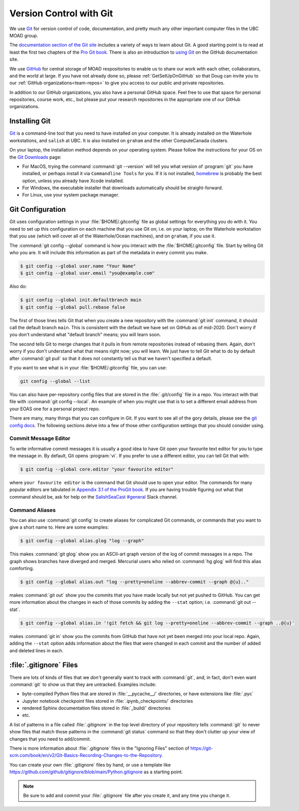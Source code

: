 .. Copyright 2018 – present by The UBC EOAS MOAD Group
.. and The University of British Columbia
..
.. Licensed under a Creative Commons Attribution 4.0 International License
..
..   https://creativecommons.org/licenses/by/4.0/


.. _vc-with-git:


************************
Version Control with Git
************************

We use Git_ for version control of code,
documentation,
and pretty much any other important computer files in the UBC MOAD group.

.. _Git: https://git-scm.com/

The `documentation section of the Git site`_ includes a variety of ways to learn about Git.
A good starting point is to read at least the first two chapters of the `Pro Git book`_.
There is also an introduction to `using Git`_ on the GitHub documentation site.

.. _documentation section of the Git site: https://git-scm.com/doc
.. _Pro Git book: https://git-scm.com/book/en/v2
.. _using Git: https://docs.github.com/en/get-started

We use `GitHub`_ for central storage of MOAD respositories to enable us to share our work with each other,
collaborators,
and the world at large.
If you have not already done so,
please :ref:`GetSetUpOnGitHub` so that Doug can invite you to our :ref:`GitHub organizations<team-repos>` to give you access to our public and private repositories.

.. _GitHub: https://github.com/

In addition to our GitHub organizations,
you also have a personal GitHub space.
Feel free to use that space for personal repositories,
course work,
etc.,
but please put your research repositories in the appropriate one of our GitHub organizations.


.. _InstallingGit:

Installing Git
==============

`Git`_ is a command-line tool that you need to have installed on your computer.
It is already installed on the Waterhole workstations,
and ``salish`` at UBC.
It is also installed on ``graham`` and the other ComputeCanada clusters.

On your laptop,
the installation method depends on your operating system.
Please follow the instructions for your OS on the `Git Downloads`_ page:

* For MacOS,
  trying the command :command:`git --version` will tell you what version of :program:`git` you have installed,
  or perhaps install it via ``Commandline Tools`` for you.
  If it is not installed,
  `homebrew`_ is probably the best option,
  unless you already have Xcode installed.
* For Windows,
  the executable installer that downloads automatically should be straight-forward.
* For Linux,
  use your system package manager.

.. _Git Downloads: https://git-scm.com/downloads
.. _homebrew: https://brew.sh/


.. _GitConfiguration:

Git Configuration
=================

Git uses configuration settings in your :file:`$HOME/.gitconfig` file as global settings for everything you do with it.
You need to set up this configuration on each machine that you use Git on;
i.e. on your laptop,
on the Waterhole workstation that you use
(which will cover all of the Waterhole/Ocean machines),
and on ``graham``,
if you use it.

The :command:`git config --global` command is how you interact with the :file:`$HOME/.gitconfig` file.
Start by telling Git who you are.
It will include this information as part of the metadata in every commit you make.

.. code-block:: bash

    $ git config --global user.name "Your Name"
    $ git config --global user.email "you@example.com"

Also do:

.. code-block:: bash

    $ git config --global init.defaultbranch main
    $ git config --global pull.rebase false

The first of those lines tells Git that when you create a new repository with the :command:`git init` command,
it should call the default branch ``main``.
This is consistent with the default we have set on GitHub as of mid-2020.
Don't worry if you don't understand what "default branch" means;
you will learn soon.

The second tells Git to merge changes that it pulls in from remote repositories instead of rebasing them.
Again,
don't worry if you don't understand what that means right now;
you will learn.
We just have to tell Git what to do by default after :command:`git pull` so that it does not constantly tell us that we haven't specified a default.

If you want to see what is in your :file:`$HOME/.gitconfig` file,
you can use:

.. code-block:: bash

    git config --global --list

You can also have per-repository config files that are stored in the :file:`.git/config` file in a repo.
You interact with that file with :command:`git config --local`.
An example of when you might use that is to set a different email address from your EOAS one for a personal project repo.

There are many,
many things that you can configure in Git.
If you want to see all of the gory details,
please see the `git config docs`_.
The following sections delve into a few of those other configuration settings that you should consider using.

.. _git config docs: https://git-scm.com/docs/git-config


.. _GitCommitMessageEditor:

Commit Message Editor
---------------------

To write informative commit messages it is usually a good idea to have Git open your favourite text editor for you to type the message in.
By default,
Git opens :program:`vi`.
If you prefer to use a different editor,
you can tell Git that with:

.. code-block:: bash

    $ git config --global core.editor "your favourite editor"

where ``your favourite editor`` is the command that Git should use to open your editor.
The commands for many popular editors are tabulated in `Appendix 3.1 of the ProGit book`_.
If you are having trouble figuring out what that command should be,
ask for help on the `SalishSeaCast #general`_ Slack channel.

.. _Appendix 3.1 of the ProGit book: https://git-scm.com/book/en/v2/Appendix-C%3A-Git-Commands-Setup-and-Config#ch_core_editor
.. _SalishSeaCast #general: https://salishseacast.slack.com/?redir=%2Farchives%2FCFR6VU70S


.. _GitCommandAliases:

Command Aliases
---------------

You can also use :command:`git config` to create aliases for complicated Git commands,
or commands that you want to give a short name to.
Here are some examples:

.. code-block:: bash

    $ git config --global alias.glog "log --graph"

This makes :command:`git glog` show you an ASCII-art graph version of the log of commit messages in a repo.
The graph shows branches have diverged and merged.
Mercurial users who relied on :command:`hg glog` will find this alias comforting.

.. code-block:: bash

    $ git config --global alias.out "log --pretty=oneline --abbrev-commit --graph @{u}.."

makes :command:`git out` show you the commits that you have made locally but not yet pushed to GitHub.
You can get more information about the changes in each of those commits by adding the ``--stat`` option;
i.e. :command:`git out --stat`.

.. code-block:: bash

    $ git config --global alias.in '!git fetch && git log --pretty=oneline --abbrev-commit --graph ..@{u}'

makes :command:`git in` show you the commits from GitHub that have not yet been merged into your local repo.
Again,
adding the ``--stat`` option adds information about the files that were changed in each commit and the number of added and deleted lines in each.


.. _GitIgnoreFiles:

:file:`.gitignore` Files
========================

There are lots of kinds of files that we *don't* generally want to track with :command:`git`,
and,
in fact,
don't even want :command:`git` to show us that they are untracked.
Examples include:

* byte-compiled Python files that are stored in :file:`__pycache__/` directories,
  or have extensions like :file:`.pyc`
* Jupyter notebook checkpoint files stored in :file:`.ipynb_checkpoints/` directories
* rendered Sphinx documentation files stored in :file:`_build/` directories
* etc.

A list of patterns in a file called :file:`.gitignore` in the top level directory of your repository tells :command:`git` to never show files that match those patterns in the :command:`git status` command so that they don't clutter up your view of changes that you need to add/commit.

There is more information about :file:`.gitignore` files in the "Ignoring Files" section of https://git-scm.com/book/en/v2/Git-Basics-Recording-Changes-to-the-Repository.

You can create your own :file:`.gitignore` files by hand,
or use a template like https://github.com/github/gitignore/blob/main/Python.gitignore
as a starting point.

.. note::
    Be sure to add and commit your :file:`.gitignore` file after you create it,
    and any time you change it.
